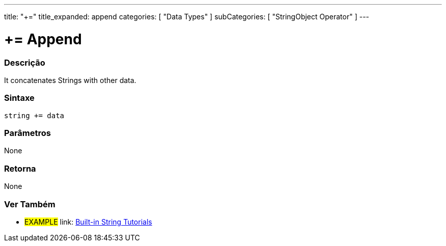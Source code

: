 ﻿---
title: "+="
title_expanded: append
categories: [ "Data Types" ]
subCategories: [ "StringObject Operator" ]
---





= += Append


// OVERVIEW SECTION STARTS
[#overview]
--

[float]
=== Descrição
It concatenates Strings with other data.

[%hardbreaks]


[float]
=== Sintaxe
[source,arduino]
----
string += data
----

[float]
=== Parâmetros
None

[float]
=== Retorna
None

--

// OVERVIEW SECTION ENDS



// HOW TO USE SECTION ENDS


// SEE ALSO SECTION
[#see_also]
--

[float]
=== Ver Também

[role="example"]
* #EXAMPLE# link: https://www.arduino.cc/en/Tutorial/BuiltInExamples#strings[Built-in String Tutorials]
--
// SEE ALSO SECTION ENDS